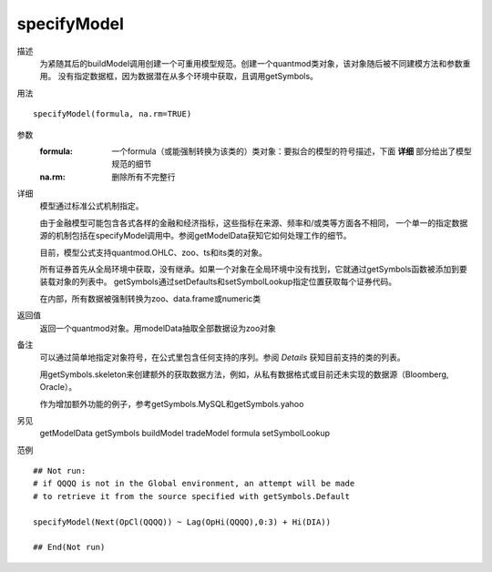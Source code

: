 specifyModel
============

描述
    为紧随其后的buildModel调用创建一个可重用模型规范。创建一个quantmod类对象，该对象随后被不同建模方法和参数重用。
    没有指定数据框，因为数据潜在从多个环境中获取，且调用getSymbols。

用法
::

    specifyModel(formula, na.rm=TRUE)

参数
    :formula: 一个formula（或能强制转换为该类的）类对象：要拟合的模型的符号描述，下面 **详细** 部分给出了模型规范的细节
    :na.rm:   删除所有不完整行

详细
    模型通过标准公式机制指定。

    由于金融模型可能包含各式各样的金融和经济指标，这些指标在来源、频率和/或类等方面各不相同，
    一个单一的指定数据源的机制包括在specifyModel调用中。参阅getModelData获知它如何处理工作的细节。

    目前，模型公式支持quantmod.OHLC、zoo、ts和its类的对象。

    所有证券首先从全局环境中获取，没有继承。如果一个对象在全局环境中没有找到，它就通过getSymbols函数被添加到要装载对象的列表中。
    getSymbols通过setDefaults和setSymbolLookup指定位置获取每个证券代码。

    在内部，所有数据被强制转换为zoo、data.frame或numeric类

返回值
    返回一个quantmod对象。用modelData抽取全部数据设为zoo对象

备注
    可以通过简单地指定对象符号，在公式里包含任何支持的序列。参阅 *Details* 获知目前支持的类的列表。

    用getSymbols.skeleton来创建额外的获取数据方法，例如，从私有数据格式或目前还未实现的数据源（Bloomberg, Oracle）。

    作为增加额外功能的例子，参考getSymbols.MySQL和getSymbols.yahoo

另见
    getModelData getSymbols buildModel tradeModel formula setSymbolLookup

范例
::

    ## Not run:
    # if QQQQ is not in the Global environment, an attempt will be made
    # to retrieve it from the source specified with getSymbols.Default

    specifyModel(Next(OpCl(QQQQ)) ~ Lag(OpHi(QQQQ),0:3) + Hi(DIA))

    ## End(Not run)

